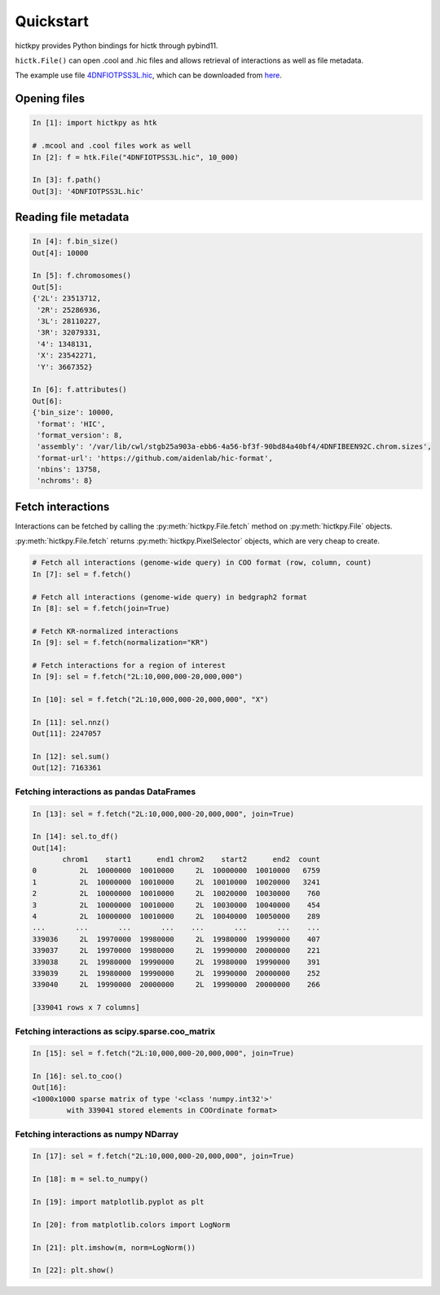 ..
   Copyright (C) 2023 Roberto Rossini <roberros@uio.no>
   SPDX-License-Identifier: MIT

Quickstart
##########

hictkpy provides Python bindings for hictk through pybind11.

``hictk.File()`` can open .cool and .hic files and allows retrieval of interactions as well as file metadata.

The example use file `4DNFIOTPSS3L.hic <https://data.4dnucleome.org/files-processed/4DNFIOTPSS3L>`_, which can be downloaded from `here <https://4dn-open-data-public.s3.amazonaws.com/fourfront-webprod/wfoutput/7386f953-8da9-47b0-acb2-931cba810544/4DNFIOTPSS3L.hic>`_.

Opening files
-------------

.. code-block:: ipythonconsole

  In [1]: import hictkpy as htk

  # .mcool and .cool files work as well
  In [2]: f = htk.File("4DNFIOTPSS3L.hic", 10_000)

  In [3]: f.path()
  Out[3]: '4DNFIOTPSS3L.hic'


Reading file metadata
---------------------

.. code-block:: ipythonconsole

  In [4]: f.bin_size()
  Out[4]: 10000

  In [5]: f.chromosomes()
  Out[5]:
  {'2L': 23513712,
   '2R': 25286936,
   '3L': 28110227,
   '3R': 32079331,
   '4': 1348131,
   'X': 23542271,
   'Y': 3667352}

  In [6]: f.attributes()
  Out[6]:
  {'bin_size': 10000,
   'format': 'HIC',
   'format_version': 8,
   'assembly': '/var/lib/cwl/stgb25a903a-ebb6-4a56-bf3f-90bd84a40bf4/4DNFIBEEN92C.chrom.sizes',
   'format-url': 'https://github.com/aidenlab/hic-format',
   'nbins': 13758,
   'nchroms': 8}


Fetch interactions
------------------

Interactions can be fetched by calling the :py:meth:`hictkpy.File.fetch` method on :py:meth:`hictkpy.File` objects.

:py:meth:`hictkpy.File.fetch` returns :py:meth:`hictkpy.PixelSelector` objects, which are very cheap to create.

.. code-block:: ipythonconsole

  # Fetch all interactions (genome-wide query) in COO format (row, column, count)
  In [7]: sel = f.fetch()

  # Fetch all interactions (genome-wide query) in bedgraph2 format
  In [8]: sel = f.fetch(join=True)

  # Fetch KR-normalized interactions
  In [9]: sel = f.fetch(normalization="KR")

  # Fetch interactions for a region of interest
  In [9]: sel = f.fetch("2L:10,000,000-20,000,000")

  In [10]: sel = f.fetch("2L:10,000,000-20,000,000", "X")

  In [11]: sel.nnz()
  Out[11]: 2247057

  In [12]: sel.sum()
  Out[12]: 7163361

Fetching interactions as pandas DataFrames
^^^^^^^^^^^^^^^^^^^^^^^^^^^^^^^^^^^^^^^^^^

.. code-block:: ipythonconsole

  In [13]: sel = f.fetch("2L:10,000,000-20,000,000", join=True)

  In [14]: sel.to_df()
  Out[14]:
         chrom1    start1      end1 chrom2    start2      end2  count
  0          2L  10000000  10010000     2L  10000000  10010000   6759
  1          2L  10000000  10010000     2L  10010000  10020000   3241
  2          2L  10000000  10010000     2L  10020000  10030000    760
  3          2L  10000000  10010000     2L  10030000  10040000    454
  4          2L  10000000  10010000     2L  10040000  10050000    289
  ...       ...       ...       ...    ...       ...       ...    ...
  339036     2L  19970000  19980000     2L  19980000  19990000    407
  339037     2L  19970000  19980000     2L  19990000  20000000    221
  339038     2L  19980000  19990000     2L  19980000  19990000    391
  339039     2L  19980000  19990000     2L  19990000  20000000    252
  339040     2L  19990000  20000000     2L  19990000  20000000    266

  [339041 rows x 7 columns]

Fetching interactions as scipy.sparse.coo_matrix
^^^^^^^^^^^^^^^^^^^^^^^^^^^^^^^^^^^^^^^^^^^^^^^^

.. code-block:: ipythonconsole

  In [15]: sel = f.fetch("2L:10,000,000-20,000,000", join=True)

  In [16]: sel.to_coo()
  Out[16]:
  <1000x1000 sparse matrix of type '<class 'numpy.int32'>'
          with 339041 stored elements in COOrdinate format>

Fetching interactions as numpy NDarray
^^^^^^^^^^^^^^^^^^^^^^^^^^^^^^^^^^^^^^

.. code-block:: ipythonconsole

  In [17]: sel = f.fetch("2L:10,000,000-20,000,000", join=True)

  In [18]: m = sel.to_numpy()

  In [19]: import matplotlib.pyplot as plt

  In [20]: from matplotlib.colors import LogNorm

  In [21]: plt.imshow(m, norm=LogNorm())

  In [22]: plt.show()

.. image:: assets/heatmap_001.avif
